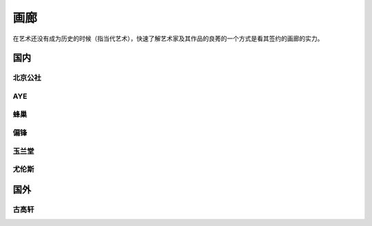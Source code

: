 ====
画廊
====

在艺术还没有成为历史的时候（指当代艺术），快速了解艺术家及其作品的良莠的一个方式是看其签约的画廊的实力。

国内
====

北京公社
--------

.. gallery:: _
   :website: http://www.beijingcommune.com

AYE
---

.. gallery:: _
   :website: http://www.ayegallery.com

蜂巢
----

.. gallery:: _
   :website: http://www.ayegallery.com

偏锋
----

.. gallery:: _
   :website: https://pifo.cn/zh/

玉兰堂
------

.. gallery:: _
   :website: https://line-gallery.com

尤伦斯
------

.. gallery:: _
   :website: https://ucca.org.cn

国外
====

古高轩
------

.. gallery:: _
